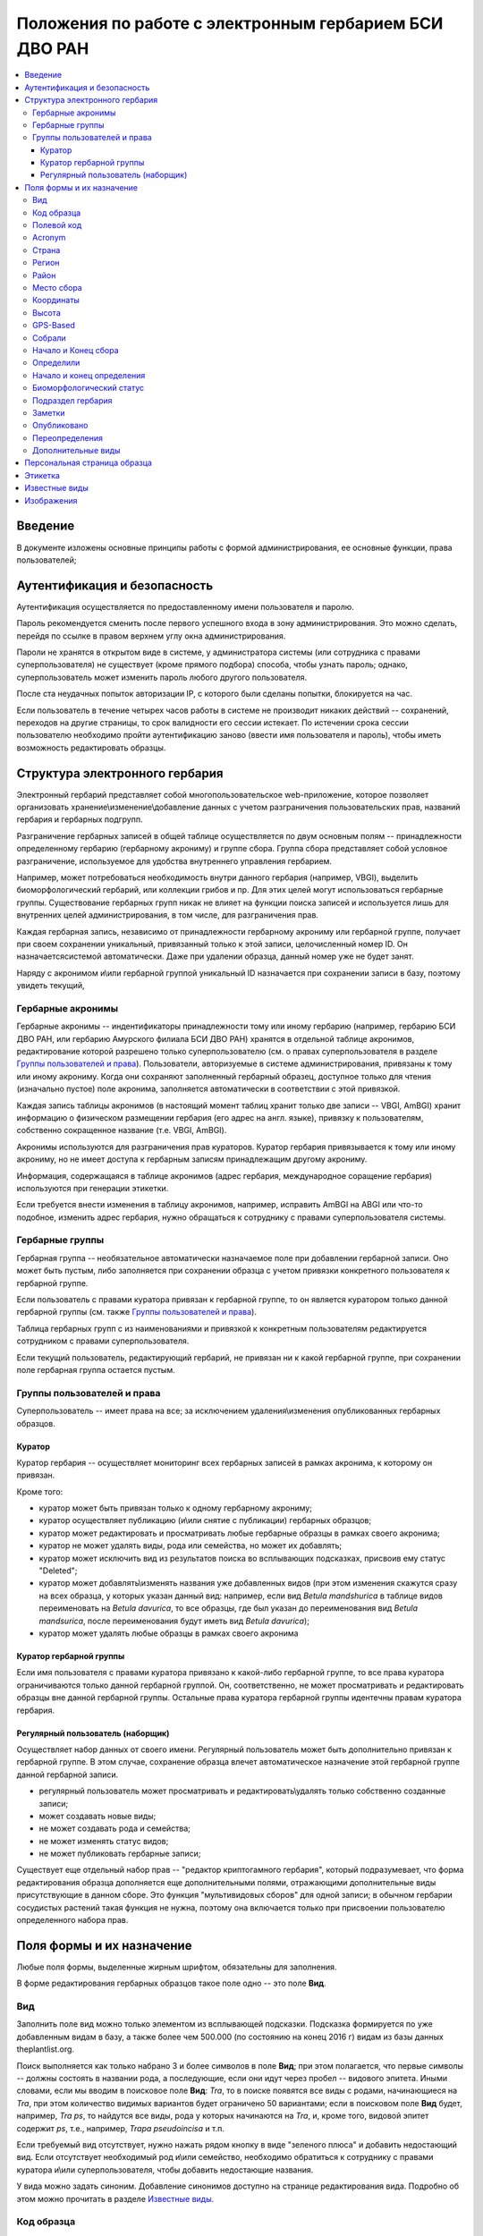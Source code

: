 =======================================================
Положения по работе с электронным гербарием БСИ ДВО РАН
=======================================================


.. contents:: :local:


--------
Введение
--------

В документе изложены основные принципы работы с формой администрирования, ее основные функции,
права пользователей; 


-----------------------------
Аутентификация и безопасность
-----------------------------

Аутентификация осуществляется по предоставленному имени пользователя и паролю.

Пароль рекомендуется сменить после первого успешного входа в зону администрирования. 
Это можно сделать, перейдя по ссылке в правом верхнем углу окна администрирования. 

Пароли не хранятся в открытом виде в системе, у администратора системы (или сотрудника с правами суперпользователя) не существует (кроме прямого подбора) способа, чтобы узнать пароль; однако, суперпользователь
может изменить пароль любого другого пользователя.

После ста неудачных попыток авторизации IP, с которого были сделаны попытки, блокируется на час.

Если пользователь в течение четырех часов работы в системе не производит никаких действий -- сохранений, переходов на другие страницы, то срок валидности его сессии истекает. 
По истечении срока сессии пользователю необходимо пройти аутентификацию заново (ввести имя пользователя и пароль), чтобы иметь возможность редактировать образцы. 


-------------------------------
Структура электронного гербария
-------------------------------

Электронный гербарий представляет собой многопользовательское web-приложение, которое позволяет
организовать хранение\\изменение\\добавление данных с учетом разграничения пользовательских прав, названий гербария и гербарных подгрупп.

Разграничение гербарных записей в общей таблице осуществляется по двум основным полям -- принадлежности определенному гербарию (гербарному акрониму) и группе сбора. Группа сбора представляет собой условное разграничение, используемое для удобства внутреннего управления гербарием. 

Например, может потребоваться необходимость внутри данного гербария (например, VBGI), выделить биоморфологический гербарий, или коллекции грибов и пр. Для этих целей могут использоваться гербарные группы. 
Существование гербарных групп никак не влияет на функции поиска записей и используется лишь для внутренних целей администрирования, в том числе, для разграничения прав.

Каждая гербарная запись, независимо от принадлежности гербарному акрониму или гербарной группе, получает при своем сохранении уникальный, привязанный только к этой записи, целочисленный номер ID. Он назначаетсясистемой автоматически. Даже при удалении образца, данный номер уже не будет занят.

Наряду с акронимом и\\или гербарной группой уникальный  ID  назначается при сохранении записи в базу, поэтому увидеть текущий,


Гербарные акронимы
------------------

Гербарные акронимы -- индентификаторы принадлежности тому или иному гербарию (например, гербарию БСИ ДВО РАН, или гербарию Амурского филиала БСИ ДВО РАН) хранятся в отдельной таблице акронимов, редактирование которой разрешено только суперпользователю (см. о правах суперпользователя в разделе `Группы пользователей и права`_).
Пользователи, авторизуемые в системе администрирования, привязаны к тому или иному акрониму. Когда они сохраняют заполненный гербарный образец, доступное только для чтения (изначально пустое) поле акронима, заполняется автоматически в соответствии с этой привязкой.

Каждая запись таблицы акронимов (в настоящий момент таблиц хранит только две записи -- VBGI, AmBGI)
хранит информацию о физическом размещении гербария (его адрес на англ. языке), привязку к пользователям, собственно сокращенное название (т.е. VBGI, AmBGI).

Акронимы используются для разграничения прав кураторов. Куратор гербария привязывается к тому или иному акрониму, но не имеет доступа к гербарным записям принадлежащим другому акрониму.

Информация, содержащаяся в таблице акронимов (адрес гербария, международное соращение гербария) используются при генерации этикетки.

Если требуется внести изменения в таблицу акронимов, например, исправить AmBGI на ABGI или что-то подобное, изменить адрес гербария, нужно обращаться к сотруднику с правами суперпользователя системы.

Гербарные группы
----------------

Гербарная группа -- необязательное автоматически назначаемое поле при добавлении гербарной записи.
Оно может быть пустым, либо заполняется при сохранении образца с учетом привязки конкретного пользователя
к гербарной группе. 

Если пользователь с правами куратора привязан к гербарной группе, то он является куратором только данной гербарной группы (см. также `Группы пользователей и права`_). 

Таблица гербарных групп с из наименованиями и привязкой к конкретным пользователям редактируется сотрудником с правами суперпользователя. 

Если текущий пользователь, редактирующий гербарий, не привязан ни к какой гербарной группе, при сохранении поле гербарная группа остается пустым.


Группы пользователей и права
----------------------------

Суперпользователь -- имеет права на все; за исключением удаления\\изменения опубликованных гербарных образцов. 

Куратор
~~~~~~~

Куратор гербария -- осуществляет мониторинг всех гербарных записей в рамках акронима, к которому он привязан.

Кроме того:

- куратор может быть привязан только к одному гербарному акрониму;
- куратор осуществляет публикацию (и\\или снятие с публикации) гербарных образцов;
- куратор может редактировать и просматривать любые гербарные образцы в рамках своего акронима;
- куратор не может удалять виды, рода или семейства, но может их добавлять; 
- куратор может исключить вид из результатов поиска во всплывающих подсказках, присвоив ему статус "Deleted";  
- куратор может добавлять\\изменять названия уже добавленных видов (при этом изменения скажутся сразу на всех образца, у которых указан данный вид: например, если вид *Betula mandshurica* в таблице видов переименовать на *Betula davurica*, то все образцы, где был указан до переименования вид *Betula mandsurica*, после переименования будут иметь вид *Betula davurica*);
- куратор может удалять любые образцы в рамках своего акронима

Куратор гербарной группы
~~~~~~~~~~~~~~~~~~~~~~~~

Если имя пользователя с правами куратора привязано к какой-либо гербарной группе, то все права куратора ограничиваются только данной гербарной группой. Он, соответственно, не может просматривать и редактировать образцы вне данной гербарной группы. Остальные права куратора гербарной группы идентечны правам куратора гербария. 

Регулярный пользователь (наборщик)
~~~~~~~~~~~~~~~~~~~~~~~~~~~~~~~~~~

Осуществляет набор данных от своего имени. Регулярный пользователь может быть дополнительно привязан к гербарной группе. В этом случае, сохранение образца влечет автоматическое назначение этой гербарной группе данной гербарной записи. 

- регулярный пользователь может просматривать и редактировать\\удалять только собственно созданные записи;
- может создавать новые виды; 
- не может создавать рода и семейства;
- не может изменять статус видов;
- не может публиковать гербарные записи;
  

Существует еще отдельный набор прав -- "редактор криптогамного гербария", который подразумевает, что
форма редактирования образца дополняется еще дополнительными полями, отражающими дополнительные
виды присутствующие в данном сборе. Это функция "мультивидовых сборов" для одной записи; в обычном
гербарии сосудистых растений такая функция не нужна, поэтому она включается только при присвоении пользователю определенного набора прав.

--------------------------
Поля формы и их назначение
--------------------------

Любые поля формы, выделенные жирным шрифтом, обязательны для заполнения. 

В форме редактирования гербарных образцов такое поле одно -- это поле **Вид**.

Вид 
---

Заполнить поле вид можно только элементом из всплывающей подсказки. Подсказка формируется по уже добавленным видам в базу, а также более чем 500.000 (по состоянию на конец 2016 г) видам из базы данных theplantlist.org.

Поиск выполняется как только набрано 3 и более символов в поле **Вид**; при этом полагается, что первые символы -- должны состоять в названии рода, а последующие, если они идут через пробел -- видового эпитета.
Иными словами, если мы вводим в поисковое поле **Вид**: *Tra*, то в поиске появятся все виды с родами, начинающиеся на *Tra*, при этом количество видимых вариантов будет ограничено 50 вариантами; если в поисковом поле **Вид** будет, например, *Tra ps*, то найдутся все виды,  рода у которых начинаются  на *Tra*, и, кроме того, видовой эпитет содержит *ps*, т.е., например, *Trapa pseudoincisa* и т.п.

Если требуемый вид отсутствует, нужно нажать рядом кнопку в виде "зеленого плюса" и добавить недостающий вид. Если отсутствует необходимый род и\\или семейство, необходимо обратиться к сотруднику с правами куратора и\\или суперпользователя, чтобы добавить недостающие названия. 

У вида можно задать синоним. Добавление синонимов доступно на странице редактирования вида.
Подробно об этом можно прочитать в разделе `Известные виды`_.

Код образца 
-----------

Уникальный в рамках данного акронима числовой код, назначаемый куратором. Этот код опциональный и может не заполняться. Однако, в некоторых публикациях могут быть ссылки на гербарные образцы с указанием этого кода, поэтому он может быть важен.

Если существует, отражается на этикетке; если не задан -- вместо него используется символ "*".


Полевой код
-----------

Опциональный код. Его назначает сборщик гербария; его максимальная длина 20 символов, при этом допустимо
использовать любые символы в рамках кодировки utf-8 (т.е. там могут быть и японские иероглифы).

Также может быть важным для ссылкок. 

Если существует, то отражается на этикетке. 


Acronym 
-------

Автозаполняемое поле. Оно доступно только для чтения для всех пользователей, за исключением суперпользователя. Суперпользователь может самостоятельно назначить принадлежность образца любому акрониму. Автозаполнение осуществляется на основе привязки пользователей к акронимам. 

Поле используется при формировании заглавия этикетки. 

Страна
------

Рекомендуемое к заполнению поле. Необходимо выбрать страну происхождения гербарного сбора. 
Поиск осуществляется по русскоязычным и англоязычным общепринятым в рамках стандарта ISO_ перечнем стран.

.. _ISO: https://ru.wikipedia.org/wiki/ISO_3166-1

Данное поле отображается на английском языке на этикетке. 

Регион
------

Отражается на этикетке. Это поле с возможным автозаполнением из того, что уже было введено в базу.


Район
-----

Не отражается на этикетке. Опциональное поле. 


Место сбора
-----------

Это поле отражается на этикетке на том языке, на котором заполнено. Максимальная длина этого поля 300 символов. 
В этом поле следует также размещать важную информацию об экологических особенностях места сбора.


Координаты
----------

Для заполнения можно использовать флажок на прилагаемой карте google. При изменении его позиции, автоматически изменяются и координаты. 
В правом верхнем углу карты есть и поисковое поле, можно ввести здесь название населенного пункта и флажок переместится в центр этого пункта, если, конечно, такой будет найден (т.е. известен google).

Высота
------

Высота над уровнем моря в метрах.


GPS-Based
---------

Отмечается, если координаты сбора были получены при помощи GPS; это характеристика точности позиционирования сбора; поскольку координаты сбора могут быть получены исходя из описания сбора соответствующим указанием положения флажка на google-карте.

Собрали
-------

Поле-автоподсказка. Автоподсказка формируется из уже известных уникальных записей, внесенных в базу. 


Начало и Конец сбора
--------------------

Для заполнения может быть использован всплывающий календрик (кнопка справа). Начало и конец указываются если не известна точная дата сбора, но известны, например, даты проведения экспедиции, в ходе которой был
осуществлен сбор.

Если дата известна точно, то можно заполнить только одно поле -- начало сбора; также можно указать конец сбора, таким же как и начало сбора, либо оставить пустым. 

Дата сбора отражается на этикетке, в виде, например, таком: 15 Jul 1998. 

Если известен только месяц сбора, то этот факт следует отражать указав начало сбора -- первое число месяца, а конец сбора -- последнее число месяца. Например, если сбор выполнен в марте, 1999 года, то начало сбора будет 1 марта 1999 г, а конец сбора -- 31 марта 1999 г.

Если время сбора указано с точностью до года, следует поступать аналогичным образом -- указать первое и последнее числа года -- 1 января и 31 декабря.


Определили
----------

Поле-автоподсказка. Работает  по аналогии с полем "Собрали". Отражается на этикетке. Если ученых, участвующих в определении много, на этикетке будет указан сокращенный вариант -- первые одна, две фамилии (сколько удастся разместить). 


Начало и конец определения
--------------------------

Аналогично началу и концу сбора. Поле не отражается на этикетке.


Биоморфологический статус
-------------------------

Отражается на этикетке, если непусто. Возможные значения "Dev.stage partly" или "life form". Эти словосочетания и печатаются на этикетке. Специально для биоморфологического гербария БСИ ДВО РАН.
Вполне возможно, оно будет строго привязано к гербарной группе "Биоморфологический гербарий", и не будет
появляться у пользователей, не привязанных к этой группе. 


Подраздел гербария
------------------

Тоже самое что гербарная группа.
Автоматически назначаемое поле и доступное только для чтения для регулярных пользователей и кураторов. 
Может быть пустым. Суперпользователь может редактировать данное поле и указывать гербарную группу образца явно. В других случаях она назначается исходя из привязки пользователя гербарной группе. 
Назначается при сохранении образца. До сохранения -- не определена. 

Заметки
-------

Все что еще мы хотим сообщить о сборе. Для этого здесь доступно 1000 символов. 

Опубликовано
------------

Если отмечено, то образец опубликован. 
Публиковать образцы (как и снимать их с публикации) могут только кураторы герабрия\\гербарной группы, а также суперпользователь.

Переопределения
-----------

Переопределения заполняются, если первоначально определенный вид, потом переопределили. На этикетке, однако, при этом сохраняется первоначальные данные. История переопределений не отражается на этикетке. 

В разделе "Переопределения" можно добавить несколько определений, указав сооветственно начало (и при необходимости конец) определения. Последним полем блока "Переопределения" является вид, то на что текущий вид был переопределен.

Если этот раздел заполнен, то он отображается на персональной странице образца.

Если поле "Определили" пусто, а история переопределений имеется, то на этикетке будет отображена 
последняя запись из истории переопределений.

**Важно:** Если отметить галочку `Опубликовано`_ до того, как произведено сохранение, то изменения в разделе "Определения" не сохраняться. Чтобы этого избежать, нужно сначала сохранить все измненения (нажав "Сохранить и продолжить редактирование"), а потом уже поставить галочку "Опубликовано" и сохранить снова.  *Это ошибка, и она будет исправлена*.

Дополнительные виды
-------------------

Раздел доступен для редактирования только пользователям с правами "Редактор криптогамного гербария" (пользователей со специальными правами, у которых в сборах может быть больше одного вида).

Дополнительные виды заполняются по аналогии с полем "Определения". Здесь, однако, указываются
также сроки валидности определений; это сделано для того, чтобы можно было отслеживать историю переопределений дополнительных видов.

**Важно:** Если отметить галочку `Опубликовано`_ до того, как произведено сохранение, то изменения в разделе "Дополнительные виды" не сохраняться. Чтобы этого избежать, нужно сначала сохранить все измненения (нажав "Сохранить и продолжить редактирование"), а потом уже поставить галочку "Опубликовано" и сохранить снова.  *Это ошибка, и она будет исправлена*.


-----------------------------
Персональная страница образца
-----------------------------

Детальная информация об опубликованном образце доступна по адресу: http://botsad.ru/hitem/ID,
где "ID" это уникальный код образца, назначаемый системой. 

На этой странице указывается история определений, заметки и прочая информация, не вошедшая на этикетку.

Адрес персональной страницы не зависит от акронима и\\или гербарной группы.

--------
Этикетка
--------

Этикетка генерируется только для уже опубликованных образцов. 

За один запрос можно сгенерировать не более 4-х этикеток; в случае четырех этикеток, они автоматически размещаются на странице формата A4. В случае меньшего их числа, на возвращаемой pdf-странице остается свободное место. 

QR-код, размещаемый на этикетке, шифрует URL персональной страницы образца, также указываемый мелким шрифтом сразу под изображением QR-кода.

Если среди опубликованных образцов для генерации этикетки будут выбраны и неопубликованные -- последние будут проигнорированы, а этикетки будут созданы только для опубликованных записей.


--------------
Известные виды
--------------

Все известные виды представлены в трех таблицах -- таблице семейств, таблице родов и, собственно, названий видов.
Названия видов с авторами привязаны к таблице родов, записи таблицы родов -- привязаны к таблице семейств. 


Таблица названий видов используется для формирования подсказок при заполнении поля **Вид** формы гербарного образца. 
Каждая запись таблицы видов имеет дополнительный статус -- "From plantlist" (из базы theplantlist.org), "Approved" (проверенный), "Deleted" (удаленный) и  "Recently added" (новый, недавно добавленный).

Названия видов, имеющие статус "From plantlist" или "Approved" считаются доверенными, и образцы, в которых участвуют такие виды, могут быть беспрепятственно опубликованы куратором гербария. 

В случае, если название вида имеет статус "Recently added", и оно участвует в гербарной записи, такую 
гербарную запись опубликовать не получится.

Чтобы опубликовать такую запись необходимо, чтобы куратор (или суперпользователь) изменил статус вида (проверил вид) на "Approved".

Ни куратор, ни регулярный пользователь не может полностью удалить вид из таблицы известных видов. Вместо этого, куратор может изменить статус вида на "Удаленный" ("Deleted").
Виды, имеющие статус "Deleted", не участвуют во всплывающих списках-подсказках при заполнении полей формы гербарного образца. В таблице видов отображаются все виды, в том числе и имеющие статус "Deleted".
Таким образом, статус "Deleted" должен использоваться чтобы ограничить результаты поиска во всплывающих подсказках, что может быть полезным чтобы исключить устаревшие и\\или неправильные названия видов.

Регулярный пользователь (наборщик гербария) не может изменять статус вида.

На странице редактирования вида можно задать его синоним. К данному виду можно присоединить только один вид-синоним. 
Если вид имеет несколько синонимов, можно поступить следующим образом. Допустим вид A имеет синонимы B, C, D. 
Тогда, редактируя страницы видов B,C, D можно в них указать, что они являются синонимами вида A. При выполнении поиска с учетом синонимов, информация об образуемых этим способом классах эквивалентности (синомичности) видов будет использована при формировании запроса к базе гербарных образцов.


-----------
Изображения
-----------

Подготовка изображений для привязки их к гербарным образцам регламентируется отдельным документом_.

.. _документом: https://github.com/VBGI/herbs/blob/master/herbs/fixtures/rules.rst


